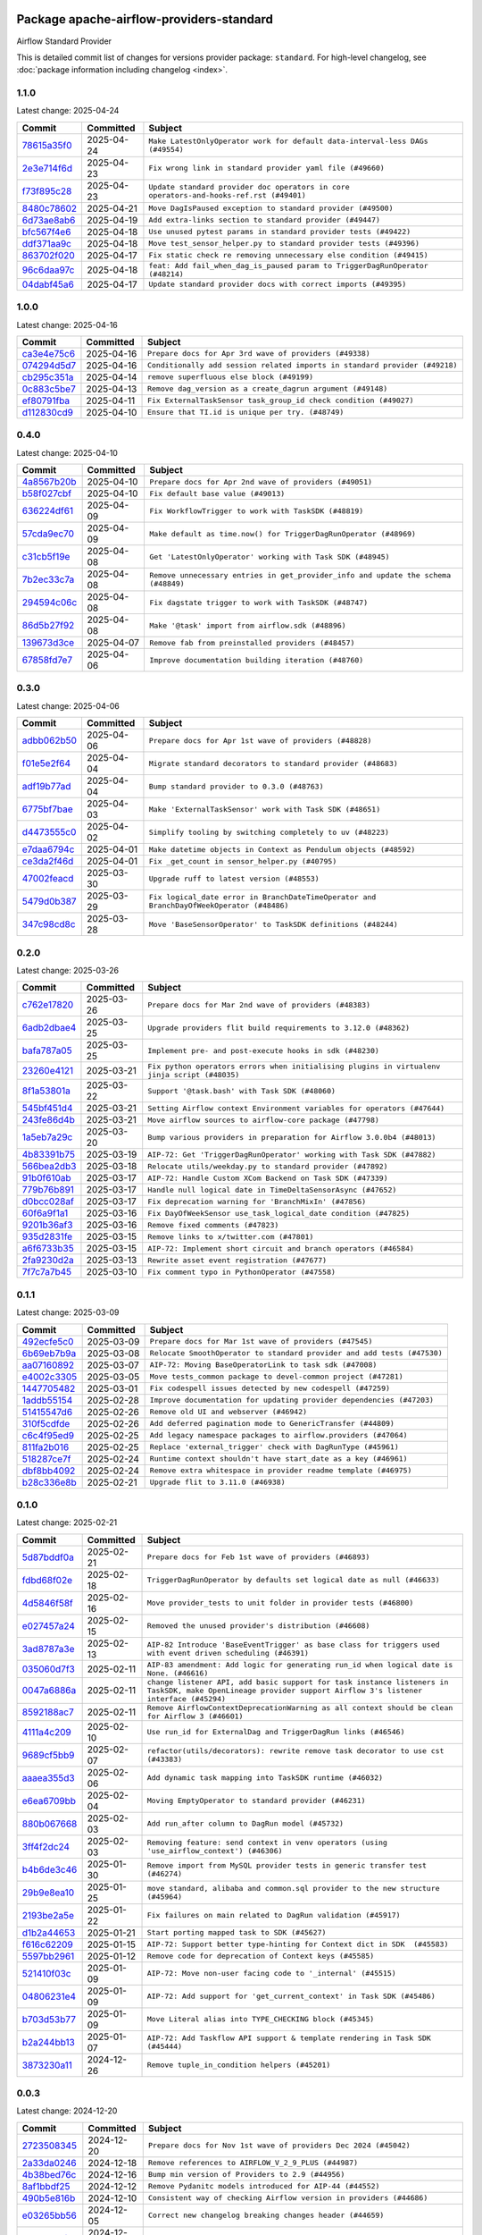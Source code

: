 
 .. Licensed to the Apache Software Foundation (ASF) under one
    or more contributor license agreements.  See the NOTICE file
    distributed with this work for additional information
    regarding copyright ownership.  The ASF licenses this file
    to you under the Apache License, Version 2.0 (the
    "License"); you may not use this file except in compliance
    with the License.  You may obtain a copy of the License at

 ..   http://www.apache.org/licenses/LICENSE-2.0

 .. Unless required by applicable law or agreed to in writing,
    software distributed under the License is distributed on an
    "AS IS" BASIS, WITHOUT WARRANTIES OR CONDITIONS OF ANY
    KIND, either express or implied.  See the License for the
    specific language governing permissions and limitations
    under the License.

 .. NOTE! THIS FILE IS AUTOMATICALLY GENERATED AND WILL BE OVERWRITTEN!

 .. IF YOU WANT TO MODIFY THIS FILE, YOU SHOULD MODIFY THE TEMPLATE
    `PROVIDER_COMMITS_TEMPLATE.rst.jinja2` IN the `dev/breeze/src/airflow_breeze/templates` DIRECTORY

 .. THE REMAINDER OF THE FILE IS AUTOMATICALLY GENERATED. IT WILL BE OVERWRITTEN!

Package apache-airflow-providers-standard
------------------------------------------------------

Airflow Standard Provider


This is detailed commit list of changes for versions provider package: ``standard``.
For high-level changelog, see :doc:`package information including changelog <index>`.



1.1.0
.....

Latest change: 2025-04-24

==================================================================================================  ===========  =======================================================================================
Commit                                                                                              Committed    Subject
==================================================================================================  ===========  =======================================================================================
`78615a35f0 <https://github.com/apache/airflow/commit/78615a35f04b6d7a0bf2dbb1787260ba5f4356dc>`__  2025-04-24   ``Make LatestOnlyOperator work for default data-interval-less DAGs (#49554)``
`2e3e714f6d <https://github.com/apache/airflow/commit/2e3e714f6d9ffe3e7c7d06d1e2f50e9561f2b808>`__  2025-04-23   ``Fix wrong link in standard provider yaml file (#49660)``
`f73f895c28 <https://github.com/apache/airflow/commit/f73f895c28bc773efb614ef80f9b95b3b9c62838>`__  2025-04-23   ``Update standard provider doc operators in core operators-and-hooks-ref.rst (#49401)``
`8480c78602 <https://github.com/apache/airflow/commit/8480c78602d00a095d8200fc3000b3be7460ee31>`__  2025-04-21   ``Move DagIsPaused exception to standard provider (#49500)``
`6d73ae8ab6 <https://github.com/apache/airflow/commit/6d73ae8ab6aecbf6c00ea4cb6a8d73af9bdcb0b6>`__  2025-04-19   ``Add extra-links section to standard provider (#49447)``
`bfc567f4e6 <https://github.com/apache/airflow/commit/bfc567f4e6c0bd3cd0868f75149d4420293016d7>`__  2025-04-18   ``Use unused pytest params in standard provider tests (#49422)``
`ddf371aa9c <https://github.com/apache/airflow/commit/ddf371aa9ccc3fc426135496aafacd3a732c1af4>`__  2025-04-18   ``Move test_sensor_helper.py to standard provider tests (#49396)``
`863702f020 <https://github.com/apache/airflow/commit/863702f0205c276a38d106172ebff10afbe758c8>`__  2025-04-17   ``Fix static check re removing unnecessary else condition (#49415)``
`96c6daa97c <https://github.com/apache/airflow/commit/96c6daa97c94b20b14ec5fa7f39de26b3f2d2559>`__  2025-04-18   ``feat: Add fail_when_dag_is_paused param to TriggerDagRunOperator (#48214)``
`04dabf45a6 <https://github.com/apache/airflow/commit/04dabf45a60ec55fe715c41bbd8594d0390adf3b>`__  2025-04-17   ``Update standard provider docs with correct imports (#49395)``
==================================================================================================  ===========  =======================================================================================

1.0.0
.....

Latest change: 2025-04-16

==================================================================================================  ===========  ===========================================================================
Commit                                                                                              Committed    Subject
==================================================================================================  ===========  ===========================================================================
`ca3e4e75c6 <https://github.com/apache/airflow/commit/ca3e4e75c634afdceb23a86b7e0b0ff74614a7f1>`__  2025-04-16   ``Prepare docs for Apr 3rd wave of providers (#49338)``
`074294d5d7 <https://github.com/apache/airflow/commit/074294d5d7e928327927ab559988c67e6670b5ce>`__  2025-04-16   ``Conditionally add session related imports in standard provider (#49218)``
`cb295c351a <https://github.com/apache/airflow/commit/cb295c351a016c0a10cab07f2a628b865cff3ca3>`__  2025-04-14   ``remove superfluous else block (#49199)``
`0c883c5be7 <https://github.com/apache/airflow/commit/0c883c5be7c6d24768b4f54904e582b4262da4b6>`__  2025-04-13   ``Remove dag_version as a create_dagrun argument (#49148)``
`ef80791fba <https://github.com/apache/airflow/commit/ef80791fbae6a48059cf2870b7e175a61cf7c361>`__  2025-04-11   ``Fix ExternalTaskSensor task_group_id check condition (#49027)``
`d112830cd9 <https://github.com/apache/airflow/commit/d112830cd935375ced2bee186ff55f9b3887550b>`__  2025-04-10   ``Ensure that TI.id is unique per try. (#48749)``
==================================================================================================  ===========  ===========================================================================

0.4.0
.....

Latest change: 2025-04-10

==================================================================================================  ===========  ==================================================================================
Commit                                                                                              Committed    Subject
==================================================================================================  ===========  ==================================================================================
`4a8567b20b <https://github.com/apache/airflow/commit/4a8567b20bdd6555cbdc936d6674bf4fa390b0d5>`__  2025-04-10   ``Prepare docs for Apr 2nd wave of providers (#49051)``
`b58f027cbf <https://github.com/apache/airflow/commit/b58f027cbf39e5eea982a5560b22024e2de328a8>`__  2025-04-10   ``Fix default base value (#49013)``
`636224df61 <https://github.com/apache/airflow/commit/636224df611109e1cb008e83b094899ea2d36322>`__  2025-04-09   ``Fix WorkflowTrigger to work with TaskSDK (#48819)``
`57cda9ec70 <https://github.com/apache/airflow/commit/57cda9ec70148ee23a667b423b9f9308a9db2341>`__  2025-04-09   ``Make default as time.now() for TriggerDagRunOperator (#48969)``
`c31cb5f19e <https://github.com/apache/airflow/commit/c31cb5f19ec77cbd1c40899c187ca83757c3fe20>`__  2025-04-08   ``Get 'LatestOnlyOperator' working with Task SDK (#48945)``
`7b2ec33c7a <https://github.com/apache/airflow/commit/7b2ec33c7ad4998d9c9735b79593fcdcd3b9dd1f>`__  2025-04-08   ``Remove unnecessary entries in get_provider_info and update the schema (#48849)``
`294594c06c <https://github.com/apache/airflow/commit/294594c06c21247547d83d4c1c996d86b49d9a35>`__  2025-04-08   ``Fix dagstate trigger to work with TaskSDK (#48747)``
`86d5b27f92 <https://github.com/apache/airflow/commit/86d5b27f92207571ebe0c29a42c42abbf6f8cb8c>`__  2025-04-08   ``Make '@task' import from airflow.sdk (#48896)``
`139673d3ce <https://github.com/apache/airflow/commit/139673d3ce5552c2cf8bcb2d202e97342c4b237c>`__  2025-04-07   ``Remove fab from preinstalled providers (#48457)``
`67858fd7e7 <https://github.com/apache/airflow/commit/67858fd7e7ac82788854844c1e6ef5a35f1d0d23>`__  2025-04-06   ``Improve documentation building iteration (#48760)``
==================================================================================================  ===========  ==================================================================================

0.3.0
.....

Latest change: 2025-04-06

==================================================================================================  ===========  =========================================================================================
Commit                                                                                              Committed    Subject
==================================================================================================  ===========  =========================================================================================
`adbb062b50 <https://github.com/apache/airflow/commit/adbb062b50e2e128fe475a76b7ce10ec93c39ee2>`__  2025-04-06   ``Prepare docs for Apr 1st wave of providers (#48828)``
`f01e5e2f64 <https://github.com/apache/airflow/commit/f01e5e2f64ddbb6251d1356fdd2b3b3059726191>`__  2025-04-04   ``Migrate standard decorators to standard provider (#48683)``
`adf19b77ad <https://github.com/apache/airflow/commit/adf19b77ad60c28513c751f785cca21175b80e12>`__  2025-04-04   ``Bump standard provider to 0.3.0 (#48763)``
`6775bf7bae <https://github.com/apache/airflow/commit/6775bf7bae13f4291e18d4118179c14e4444de0d>`__  2025-04-03   ``Make 'ExternalTaskSensor' work with Task SDK (#48651)``
`d4473555c0 <https://github.com/apache/airflow/commit/d4473555c0e7022e073489b7163d49102881a1a6>`__  2025-04-02   ``Simplify tooling by switching completely to uv (#48223)``
`e7daa6794c <https://github.com/apache/airflow/commit/e7daa6794c3375cceb6372748c757510cde3eaa8>`__  2025-04-01   ``Make datetime objects in Context as Pendulum objects (#48592)``
`ce3da2f46d <https://github.com/apache/airflow/commit/ce3da2f46dcd752560e790a1b25428f7e9c6685f>`__  2025-04-01   ``Fix _get_count in sensor_helper.py (#40795)``
`47002feacd <https://github.com/apache/airflow/commit/47002feacd8aaf794b47c2dd241aa25068354a2a>`__  2025-03-30   ``Upgrade ruff to latest version (#48553)``
`5479d0b387 <https://github.com/apache/airflow/commit/5479d0b387577a8c5a4b325968b56ebd52a985f3>`__  2025-03-29   ``Fix logical_date error in BranchDateTimeOperator and BranchDayOfWeekOperator (#48486)``
`347c98cd8c <https://github.com/apache/airflow/commit/347c98cd8c285b7b8ca3a8a626be89d16a572bbf>`__  2025-03-28   ``Move 'BaseSensorOperator' to TaskSDK definitions (#48244)``
==================================================================================================  ===========  =========================================================================================

0.2.0
.....

Latest change: 2025-03-26

==================================================================================================  ===========  =============================================================================================
Commit                                                                                              Committed    Subject
==================================================================================================  ===========  =============================================================================================
`c762e17820 <https://github.com/apache/airflow/commit/c762e17820cae6b162caa3eec5123760e07d56cc>`__  2025-03-26   ``Prepare docs for Mar 2nd wave of providers (#48383)``
`6adb2dbae4 <https://github.com/apache/airflow/commit/6adb2dbae47341eb61dbc62dbc56176d9aa83fd9>`__  2025-03-25   ``Upgrade providers flit build requirements to 3.12.0 (#48362)``
`bafa787a05 <https://github.com/apache/airflow/commit/bafa787a05cae7563b0479cacac72bed5b45db28>`__  2025-03-25   ``Implement pre- and post-execute hooks in sdk (#48230)``
`23260e4121 <https://github.com/apache/airflow/commit/23260e412171b7ccace7519efa4d1e6c58a7b9d6>`__  2025-03-21   ``Fix python operators errors when initialising plugins in virtualenv jinja script (#48035)``
`8f1a53801a <https://github.com/apache/airflow/commit/8f1a53801a4da94fb81f65c11dcccf74601e1859>`__  2025-03-22   ``Support '@task.bash' with Task SDK (#48060)``
`545bf451d4 <https://github.com/apache/airflow/commit/545bf451d47a9a5335ccf7858dee22ff88ab4de1>`__  2025-03-21   ``Setting Airflow context Environment variables for operators (#47644)``
`243fe86d4b <https://github.com/apache/airflow/commit/243fe86d4b3e59bb12977b3e36ca3f2ed27ca0f8>`__  2025-03-21   ``Move airflow sources to airflow-core package (#47798)``
`1a5eb7a29c <https://github.com/apache/airflow/commit/1a5eb7a29c777009f2196678a67af0cfe352faab>`__  2025-03-20   ``Bump various providers in preparation for Airflow 3.0.0b4 (#48013)``
`4b83391b75 <https://github.com/apache/airflow/commit/4b83391b75fb24209904bad5721cf16a391cf065>`__  2025-03-19   ``AIP-72: Get 'TriggerDagRunOperator' working with Task SDK (#47882)``
`566bea2db3 <https://github.com/apache/airflow/commit/566bea2db3e1544e63a467432837957e77be4439>`__  2025-03-18   ``Relocate utils/weekday.py to standard provider (#47892)``
`91b0f610ab <https://github.com/apache/airflow/commit/91b0f610ab109f39e27a5a00d9f6d5bf590b47ff>`__  2025-03-17   ``AIP-72: Handle Custom XCom Backend on Task SDK (#47339)``
`779b76b891 <https://github.com/apache/airflow/commit/779b76b8914fbbc4e10667874798e1fe227cf968>`__  2025-03-17   ``Handle null logical date in TimeDeltaSensorAsync (#47652)``
`d0bcc028af <https://github.com/apache/airflow/commit/d0bcc028af5180e35779ecea8696ac1cec11282e>`__  2025-03-17   ``Fix deprecation warning for 'BranchMixIn' (#47856)``
`60f6a9f1a1 <https://github.com/apache/airflow/commit/60f6a9f1a1ab555f932503954a536b5878a96843>`__  2025-03-16   ``Fix DayOfWeekSensor use_task_logical_date condition (#47825)``
`9201b36af3 <https://github.com/apache/airflow/commit/9201b36af3afefce80a75c38d2e9c41de6f290c9>`__  2025-03-16   ``Remove fixed comments (#47823)``
`935d2831fe <https://github.com/apache/airflow/commit/935d2831fe8fd509b618a738bf00e0c34e186e11>`__  2025-03-15   ``Remove links to x/twitter.com (#47801)``
`a6f6733b35 <https://github.com/apache/airflow/commit/a6f6733b3586e025715d6e8d6033f8ce2a0fa1cf>`__  2025-03-15   ``AIP-72: Implement short circuit and branch operators (#46584)``
`2fa9230d2a <https://github.com/apache/airflow/commit/2fa9230d2a5dcb09123a2dbb9297894ac40471ad>`__  2025-03-13   ``Rewrite asset event registration (#47677)``
`7f7c7a7b45 <https://github.com/apache/airflow/commit/7f7c7a7b4594fe753dcfa106e2c14228e8d09793>`__  2025-03-10   ``Fix comment typo in PythonOperator (#47558)``
==================================================================================================  ===========  =============================================================================================

0.1.1
.....

Latest change: 2025-03-09

==================================================================================================  ===========  =======================================================================
Commit                                                                                              Committed    Subject
==================================================================================================  ===========  =======================================================================
`492ecfe5c0 <https://github.com/apache/airflow/commit/492ecfe5c03102bfb710108038ebd5fc50cb55b5>`__  2025-03-09   ``Prepare docs for Mar 1st wave of providers (#47545)``
`6b69eb7b9a <https://github.com/apache/airflow/commit/6b69eb7b9aa1c90cd3e7a6b5e9bfa6d8f6b03fe8>`__  2025-03-08   ``Relocate SmoothOperator to standard provider and add tests (#47530)``
`aa07160892 <https://github.com/apache/airflow/commit/aa0716089235407f555fee06ac6363419b390bcc>`__  2025-03-07   ``AIP-72: Moving BaseOperatorLink to task sdk (#47008)``
`e4002c3305 <https://github.com/apache/airflow/commit/e4002c3305a757f5926f96c996e701e8f998a042>`__  2025-03-05   ``Move tests_common package to devel-common project (#47281)``
`1447705482 <https://github.com/apache/airflow/commit/144770548242295dc69d5ea7b7e11a748c246262>`__  2025-03-01   ``Fix codespell issues detected by new codespell (#47259)``
`1addb55154 <https://github.com/apache/airflow/commit/1addb55154fbef31bfa021537cfbd4395696381c>`__  2025-02-28   ``Improve documentation for updating provider dependencies (#47203)``
`51415547d6 <https://github.com/apache/airflow/commit/51415547d681942ec389f143125e8f9f163d690c>`__  2025-02-26   ``Remove old UI and webserver (#46942)``
`310f5cdfde <https://github.com/apache/airflow/commit/310f5cdfde87b9d2c7327fbe03f0dcfe854405a9>`__  2025-02-26   ``Add deferred pagination mode to GenericTransfer (#44809)``
`c6c4f95ed9 <https://github.com/apache/airflow/commit/c6c4f95ed9e3220133815b9126c135e805637022>`__  2025-02-25   ``Add legacy namespace packages to airflow.providers (#47064)``
`811fa2b016 <https://github.com/apache/airflow/commit/811fa2b016ca613061e5d4d32fee005e53c1bf1d>`__  2025-02-25   ``Replace 'external_trigger' check with DagRunType (#45961)``
`518287ce7f <https://github.com/apache/airflow/commit/518287ce7fbb7bb70df499239523b1b2e9ac7656>`__  2025-02-24   ``Runtime context shouldn't have start_date as a key (#46961)``
`dbf8bb4092 <https://github.com/apache/airflow/commit/dbf8bb409223687c7d2ad10649a92d02c24bb3b4>`__  2025-02-24   ``Remove extra whitespace in provider readme template (#46975)``
`b28c336e8b <https://github.com/apache/airflow/commit/b28c336e8b7aa1d69c0f9520b182b1b661377337>`__  2025-02-21   ``Upgrade flit to 3.11.0 (#46938)``
==================================================================================================  ===========  =======================================================================

0.1.0
.....

Latest change: 2025-02-21

==================================================================================================  ===========  ============================================================================================================================================================
Commit                                                                                              Committed    Subject
==================================================================================================  ===========  ============================================================================================================================================================
`5d87bddf0a <https://github.com/apache/airflow/commit/5d87bddf0aa5f485f3684c909fb95f461e5a2ab6>`__  2025-02-21   ``Prepare docs for Feb 1st wave of providers (#46893)``
`fdbd68f02e <https://github.com/apache/airflow/commit/fdbd68f02e86dcfec20178d3309b7398cb43ce32>`__  2025-02-18   ``TriggerDagRunOperator by defaults set logical date as null (#46633)``
`4d5846f58f <https://github.com/apache/airflow/commit/4d5846f58fe0de9b43358c0be75dd72e968dacc4>`__  2025-02-16   ``Move provider_tests to unit folder in provider tests (#46800)``
`e027457a24 <https://github.com/apache/airflow/commit/e027457a24d0c6235bfed9c2a8399f75342e82f1>`__  2025-02-15   ``Removed the unused provider's distribution (#46608)``
`3ad8787a3e <https://github.com/apache/airflow/commit/3ad8787a3e13a6733b0cf277ad3800defa74dcee>`__  2025-02-13   ``AIP-82 Introduce 'BaseEventTrigger' as base class for triggers used with event driven scheduling (#46391)``
`035060d7f3 <https://github.com/apache/airflow/commit/035060d7f384a4989eddb6fb05f512f9c6a7e5bf>`__  2025-02-11   ``AIP-83 amendment: Add logic for generating run_id when logical date is None. (#46616)``
`0047a6886a <https://github.com/apache/airflow/commit/0047a6886a12478dc30fe76e7192fc837b118001>`__  2025-02-11   ``change listener API, add basic support for task instance listeners in TaskSDK, make OpenLineage provider support Airflow 3's listener interface (#45294)``
`8592188ac7 <https://github.com/apache/airflow/commit/8592188ac7a57265e9aa33565f25268a03669d79>`__  2025-02-11   ``Remove AirflowContextDeprecationWarning as all context should be clean for Airflow 3 (#46601)``
`4111a4c209 <https://github.com/apache/airflow/commit/4111a4c2097f034a1b2c72fa1e5d7db853390d6a>`__  2025-02-10   ``Use run_id for ExternalDag and TriggerDagRun links (#46546)``
`9689cf5bb9 <https://github.com/apache/airflow/commit/9689cf5bb9d53be2238456fc138e7bf7f5e62e33>`__  2025-02-07   ``refactor(utils/decorators): rewrite remove task decorator to use cst (#43383)``
`aaaea355d3 <https://github.com/apache/airflow/commit/aaaea355d3adf430204d01f8fdb3bfafbd7c2bd9>`__  2025-02-06   ``Add dynamic task mapping into TaskSDK runtime (#46032)``
`e6ea6709bb <https://github.com/apache/airflow/commit/e6ea6709bbd8ba7c024c4f75136a0af0cf9987b0>`__  2025-02-04   ``Moving EmptyOperator to standard provider (#46231)``
`880b067668 <https://github.com/apache/airflow/commit/880b0676680b7b2f4a78a5ab243b147ff06492c8>`__  2025-02-03   ``Add run_after column to DagRun model (#45732)``
`3ff4f2dc24 <https://github.com/apache/airflow/commit/3ff4f2dc248bd633ede6b4eb5b7d38e40d404157>`__  2025-02-03   ``Removing feature: send context in venv operators (using 'use_airflow_context') (#46306)``
`b4b6de3c46 <https://github.com/apache/airflow/commit/b4b6de3c46109b4a4672462e54ccf0e0a253aece>`__  2025-01-30   ``Remove import from MySQL provider tests in generic transfer test (#46274)``
`29b9e8ea10 <https://github.com/apache/airflow/commit/29b9e8ea10de7a82ad40a7a2160c64a84004a45e>`__  2025-01-25   ``move standard, alibaba and common.sql provider to the new structure (#45964)``
`2193be2a5e <https://github.com/apache/airflow/commit/2193be2a5e53760ae00d1b85c825087e995f8eb1>`__  2025-01-22   ``Fix failures on main related to DagRun validation (#45917)``
`d1b2a44653 <https://github.com/apache/airflow/commit/d1b2a4465387e9414e6c15f8df85591136a7784b>`__  2025-01-21   ``Start porting mapped task to SDK (#45627)``
`f616c62209 <https://github.com/apache/airflow/commit/f616c62209d6b51d293ecf6f5c900f89a7fdc3a3>`__  2025-01-15   ``AIP-72: Support better type-hinting for Context dict in SDK  (#45583)``
`5597bb2961 <https://github.com/apache/airflow/commit/5597bb296106648fda48c768814f5ae6f3eb7a53>`__  2025-01-12   ``Remove code for deprecation of Context keys (#45585)``
`521410f03c <https://github.com/apache/airflow/commit/521410f03cbe776a0fa1f96a5b572a17908cc327>`__  2025-01-09   ``AIP-72: Move non-user facing code to '_internal' (#45515)``
`04806231e4 <https://github.com/apache/airflow/commit/04806231e4411f37faa3d97f7b9e9fe2c0409303>`__  2025-01-09   ``AIP-72: Add support for 'get_current_context' in Task SDK (#45486)``
`b703d53b77 <https://github.com/apache/airflow/commit/b703d53b774960326b8d91963304bac3ca5d533c>`__  2025-01-09   ``Move Literal alias into TYPE_CHECKING block (#45345)``
`b2a244bb13 <https://github.com/apache/airflow/commit/b2a244bb1353ca072f15371fa317396486466071>`__  2025-01-07   ``AIP-72: Add Taskflow API support & template rendering in Task SDK (#45444)``
`3873230a11 <https://github.com/apache/airflow/commit/3873230a11de8b9cc24d012ecdfe6848bc6ae0cf>`__  2024-12-26   ``Remove tuple_in_condition helpers (#45201)``
==================================================================================================  ===========  ============================================================================================================================================================

0.0.3
.....

Latest change: 2024-12-20

==================================================================================================  ===========  ============================================================================================
Commit                                                                                              Committed    Subject
==================================================================================================  ===========  ============================================================================================
`2723508345 <https://github.com/apache/airflow/commit/2723508345d5cf074aeb673955ce72996785f2bc>`__  2024-12-20   ``Prepare docs for Nov 1st wave of providers Dec 2024 (#45042)``
`2a33da0246 <https://github.com/apache/airflow/commit/2a33da0246c811a98d5cdaf0af2bcca0dee8556a>`__  2024-12-18   ``Remove references to AIRFLOW_V_2_9_PLUS (#44987)``
`4b38bed76c <https://github.com/apache/airflow/commit/4b38bed76c1ea5fe84a6bc678ce87e20d563adc0>`__  2024-12-16   ``Bump min version of Providers to 2.9 (#44956)``
`8af1bbdf25 <https://github.com/apache/airflow/commit/8af1bbdf25e2650e617d456f729d1d4f46465524>`__  2024-12-12   ``Remove Pydanitc models introduced for AIP-44 (#44552)``
`490b5e816b <https://github.com/apache/airflow/commit/490b5e816b804f338b0eb97f240ae874d4e15810>`__  2024-12-10   ``Consistent way of checking Airflow version in providers (#44686)``
`e03265bb56 <https://github.com/apache/airflow/commit/e03265bb5613b8cfcaa2a42cf6369b1ba091ddf4>`__  2024-12-05   ``Correct new changelog breaking changes header (#44659)``
`8ca061ddf5 <https://github.com/apache/airflow/commit/8ca061ddf5fb85c79b1212ca29112190ebb0aab5>`__  2024-12-03   ``Deferrable sensors can implement sensor timeout (#33718)``
`74ff524a6d <https://github.com/apache/airflow/commit/74ff524a6d58f3c302368f0f06ca21d5146a69b8>`__  2024-12-02   ``Add missing changelog to breaking change for Standard provider breaking changes (#44581)``
`c44690c1c8 <https://github.com/apache/airflow/commit/c44690c1c8bb1bf986af06f1c914460d55bc5a33>`__  2024-12-01   ``Remove Provider Deprecations in Standard (#44541)``
`cbc287052e <https://github.com/apache/airflow/commit/cbc287052e7a8e92193988daa92054b561e5ef5d>`__  2024-12-01   ``Remove AIP-44 code from renderedtifields.py (#44546)``
`62bac46822 <https://github.com/apache/airflow/commit/62bac46822551383d0ab3cd24e351ffae7a90147>`__  2024-12-01   ``Remove AIP-44 from taskinstance (#44540)``
`57d109c8a6 <https://github.com/apache/airflow/commit/57d109c8a60196e99541ab56c7e1efcc61445a71>`__  2024-11-30   ``Move 'LatestOnlyOperator' operator to standard provider. (#44309)``
`ab2bd2d4a9 <https://github.com/apache/airflow/commit/ab2bd2d4a9d5154f9d1e9e65d30c4716eca7c4b1>`__  2024-11-28   ``Add import compatibility check (#44458)``
`e9f544cc3f <https://github.com/apache/airflow/commit/e9f544cc3fb1ac3d7709b3c54804dd6fdd510eca>`__  2024-11-28   ``Remove AIP-44 configuration from the code (#44454)``
`0c30c4d9af <https://github.com/apache/airflow/commit/0c30c4d9af20add18675627c6341824fbdeb4d52>`__  2024-11-27   ``Move external task sensor to standard provider (#44288)``
`4404e64247 <https://github.com/apache/airflow/commit/4404e64247daf37b350bc7cd835d397256507ad1>`__  2024-11-25   ``Move triggers to standard provider (#43608)``
==================================================================================================  ===========  ============================================================================================

0.0.2
.....

Latest change: 2024-11-24

==================================================================================================  ===========  ==================================================================================
Commit                                                                                              Committed    Subject
==================================================================================================  ===========  ==================================================================================
`f0da8eeab3 <https://github.com/apache/airflow/commit/f0da8eeab3efba4d4e43439db30a273bfd67c9f1>`__  2024-11-24   ``Prepare docs for Nov 2nd wave of ad hoc providers (#44321)``
`1275fec92f <https://github.com/apache/airflow/commit/1275fec92fd7cd7135b100d66d41bdcb79ade29d>`__  2024-11-24   ``Use Python 3.9 as target version for Ruff & Black rules (#44298)``
`d0f433b024 <https://github.com/apache/airflow/commit/d0f433b0245e910ec568aaf255f28499e296ffce>`__  2024-11-21   ``Fix TriggerDagRunOperator extra_link when trigger_dag_id is templated (#42810)``
`f05ce08362 <https://github.com/apache/airflow/commit/f05ce083620aa1c1be34c1c8f9190286a3fe3532>`__  2024-11-20   ``Move 'TriggerDagRunOperator' to standard provider (#44053)``
`36803b8bd9 <https://github.com/apache/airflow/commit/36803b8bd9a8b6786b89d54c50726c5b08f9d7ea>`__  2024-11-17   ``Move filesystem sensor to standard provider (#43890)``
`b6c75d2cd6 <https://github.com/apache/airflow/commit/b6c75d2cd6ba459ba4134a32bd22be56309d0f91>`__  2024-11-17   ``update standard provider CHANGELOG.rst (#44110)``
`123dadda0e <https://github.com/apache/airflow/commit/123dadda0e0648ef1412053d1743128333eecb63>`__  2024-11-15   ``Rename execution_date to logical_date across codebase (#43902)``
==================================================================================================  ===========  ==================================================================================

0.0.1
.....

Latest change: 2024-11-14

==================================================================================================  ===========  ================================================================================================================================
Commit                                                                                              Committed    Subject
==================================================================================================  ===========  ================================================================================================================================
`a53d9f6d25 <https://github.com/apache/airflow/commit/a53d9f6d257f193ea5026ba4cd007d5ddeab968f>`__  2024-11-14   ``Prepare docs for Nov 1st wave of providers (#44011)``
`2ef8438eec <https://github.com/apache/airflow/commit/2ef8438eecb35027601982bd00865acca737a5b3>`__  2024-11-14   ``move version imports to inside utils (#44018)``
`e7194dff6a <https://github.com/apache/airflow/commit/e7194dff6a816bf3a721cbf579ceac19c11cd111>`__  2024-11-13   ``Add support for semicolon stripping to DbApiHook, PrestoHook, and TrinoHook (#41916)``
`f757b87581 <https://github.com/apache/airflow/commit/f757b87581d1ef7a298aabc77b0cfcc8b777cc11>`__  2024-11-11   ``update how to guide section with doc references (#43889)``
`084e29e9e2 <https://github.com/apache/airflow/commit/084e29e9e2840fc29392bd9f1185da9486ffe86f>`__  2024-11-11   ``Add documentation to standard provider operators (#43716)``
`9bbf6f16f7 <https://github.com/apache/airflow/commit/9bbf6f16f75618b72c32b7daa74473519251d945>`__  2024-11-09   ``Test standard provider with Airflow 2.8 and 2.9 (#43556)``
`5f9fdf016d <https://github.com/apache/airflow/commit/5f9fdf016da631cd4eb66499b54796d8c2dbbfbd>`__  2024-11-05   ``add config section to standard provider docs index (#43674)``
`286075f059 <https://github.com/apache/airflow/commit/286075f05932db9480c1a1e2260b7327247562de>`__  2024-11-04   ``Add UV support to venv operators (#43612)``
`fe0dd9b8b3 <https://github.com/apache/airflow/commit/fe0dd9b8b354ac6d80817b306909c56f192b93f1>`__  2024-11-01   ``Switch PythonVirtualenvOperator to venv from virtualenv package (#43568)``
`dd7f669e6c <https://github.com/apache/airflow/commit/dd7f669e6c2cbb77e51c0e52a8e83e5d68bf694c>`__  2024-10-31   ``Mark standard provider as ready for release (#43550)``
`0c9e159dc4 <https://github.com/apache/airflow/commit/0c9e159dc4ab610caff37ce49bfe1d40c4a628ff>`__  2024-10-31   ``Fix dependencies of standard provider (#43553)``
`06088a3abc <https://github.com/apache/airflow/commit/06088a3abcbb46533e74de360746db766d50cf66>`__  2024-10-31   ``Standard provider python operator (#42081)``
`4d54cda411 <https://github.com/apache/airflow/commit/4d54cda4114125bb671b0bfccddc73b646855a2d>`__  2024-10-24   ``Make conn id parameters templated in GenericTransfer and also allow passing hook parameters like in BaseSQLOperator (#42891)``
`0e112bf0e4 <https://github.com/apache/airflow/commit/0e112bf0e4552c5108a8d91c5047f92eed9bb97f>`__  2024-10-24   ``BashOperator: Execute templated bash script as file (#42783)``
`2ed06d1e9f <https://github.com/apache/airflow/commit/2ed06d1e9f446b73c89ceadfc35d1d93abd80282>`__  2024-10-17   ``chore(docs): add required import of BranchDayOfWeekOperator (#43053)``
`420b24aa79 <https://github.com/apache/airflow/commit/420b24aa798f73bd6fa8c525e80958e9c9e85dec>`__  2024-10-10   ``Move Hooks to Standard provider (#42794)``
`857ca4c06c <https://github.com/apache/airflow/commit/857ca4c06c9008593674cabdd28d3c30e3e7f97b>`__  2024-10-09   ``Split providers out of the main "airflow/" tree into a UV workspace project (#42505)``
`a5ffbbda17 <https://github.com/apache/airflow/commit/a5ffbbda17450a5c99037b292844087119b5676a>`__  2024-10-09   ``Standard provider bash operator (#42252)``
`48e39b927a <https://github.com/apache/airflow/commit/48e39b927a9714a2b8c74e96b1fc510cfe817b6e>`__  2024-10-02   ``Revert "Move FSHook/PackageIndexHook/SubprocessHook to standard provider (#42…" (#42659)``
`61d1dbbc7f <https://github.com/apache/airflow/commit/61d1dbbc7feb9728da125dc00ad05314758036eb>`__  2024-10-01   ``Move FSHook/PackageIndexHook/SubprocessHook to standard provider (#42506)``
`4c2c4079d6 <https://github.com/apache/airflow/commit/4c2c4079d6750367d7ef2bab45d788e8ced3d1e6>`__  2024-09-21   ``remove time folder from standard provider (#42392)``
`20ea6b7598 <https://github.com/apache/airflow/commit/20ea6b7598bfd56693973beb2771fcc0ef6597c8>`__  2024-09-18   ``Airflow Standard Provider (#41564)``
==================================================================================================  ===========  ================================================================================================================================
